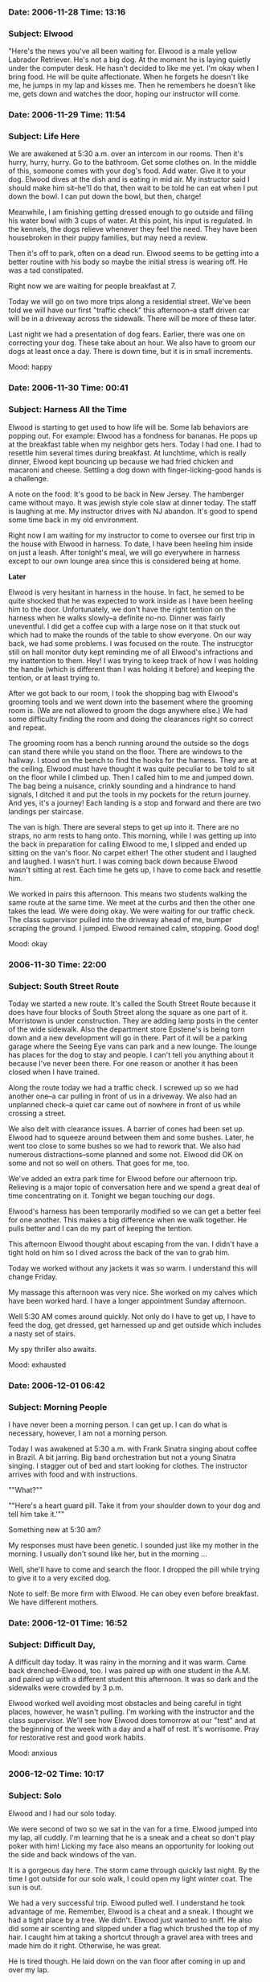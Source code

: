 *** Date: 2006-11-28 Time: 13:16
:PROPERTIES:
:CUSTOM_ID: date-2006-11-28-time-1316
:END:
*** Subject: Elwood
:PROPERTIES:
:CUSTOM_ID: subject-elwood
:END:
"Here's the news you've all been waiting for. Elwood is a male yellow
Labrador Retriever. He's not a big dog. At the moment he is laying
quietly under the computer desk. He hasn't decided to like me yet. I'm
okay when I bring food. He will be quite affectionate. When he forgets
he doesn't like me, he jumps in my lap and kisses me. Then he remembers
he doesn't like me, gets down and watches the door, hoping our
instructor will come.

*** Date: 2006-11-29 Time: 11:54
:PROPERTIES:
:CUSTOM_ID: date-2006-11-29-time-1154
:END:
*** Subject: Life Here
:PROPERTIES:
:CUSTOM_ID: subject-life-here
:END:
We are awakened at 5:30 a.m. over an intercom in our rooms. Then it's
hurry, hurry, hurry. Go to the bathroom. Get some clothes on. In the
middle of this, someone comes with your dog's food. Add water. Give it
to your dog. Elwood dives at the dish and is eating in mid air. My
instructor said I should make him sit--he'll do that, then wait to be
told he can eat when I put down the bowl. I can put down the bowl, but
then, charge!

Meanwhile, I am finishing getting dressed enough to go outside and
filling his water bowl with 3 cups of water. At this point, his input is
regulated. In the kennels, the dogs relieve whenever they feel the need.
They have been housebroken in their puppy families, but may need a
review.

Then it's off to park, often on a dead run. Elwood seems to be getting
into a better routine with his body so maybe the initial stress is
wearing off. He was a tad constipated.

Right now we are waiting for people breakfast at 7.

Today we will go on two more trips along a residential street. We've
been told we will have our first "traffic check" this afternoon--a staff
driven car will be in a driveway across the sidewalk. There will be more
of these later.

Last night we had a presentation of dog fears. Earlier, there was one on
correcting your dog. These take about an hour. We also have to groom our
dogs at least once a day. There is down time, but it is in small
increments.

Mood: happy

*** Date: 2006-11-30 Time: 00:41
:PROPERTIES:
:CUSTOM_ID: date-2006-11-30-time-0041
:END:
*** Subject: Harness All the Time
:PROPERTIES:
:CUSTOM_ID: subject-harness-all-the-time
:END:
Elwood is starting to get used to how life will be. Some lab behaviors
are popping out. For example: Elwood has a fondness for bananas. He pops
up at the breakfast table when my neighbor gets hers. Today I had one. I
had to resettle him several times during breakfast. At lunchtime, which
is really dinner, Elwood kept bouncing up because we had fried chicken
and macaroni and cheese. Settling a dog down with finger-licking-good
hands is a challenge.

A note on the food: It's good to be back in New Jersey. The hamberger
came without mayo. It was jewish style cole slaw at dinner today. The
staff is laughing at me. My instructor drives with NJ abandon. It's good
to spend some time back in my old environment.

Right now I am waiting for my instructor to come to oversee our first
trip in the house with Elwood in harness. To date, I have been heeling
him inside on just a leash. After tonight's meal, we will go everywhere
in harness except to our own lounge area since this is considered being
at home.

*Later*

Elwood is very hesitant in harness in the house. In fact, he semed to be
quite shocked that he was expected to work inside as I have been heeling
him to the door. Unfortunately, we don't have the right tention on the
harness when he walks slowly--a definite no-no. Dinner was fairly
uneventful. I did get a coffee cup with a large nose on it that stuck
out which had to make the rounds of the table to show everyone. On our
way back, we had some problems. I was focused on the route. The
instrucgtor still on hall monitor duty kept reminding me of all Elwood's
infractions and my inattention to them. Hey! I was trying to keep track
of how I was holding the handle (which is different than I was holding
it before) and keeping the tention, or at least trying to.

After we got back to our room, I took the shopping bag with Elwood's
grooming tools and we went down into the basement where the grooming
room is. (We are not allowed to groom the dogs anywhere else.) We had
some difficulty finding the room and doing the clearances right so
correct and repeat.

The grooming room has a bench running around the outside so the dogs can
stand there while you stand on the floor. There are windows to the
hallway. I stood on the bench to find the hooks for the harness. They
are at the ceiling. Elwood must have thought it was quite peculiar to be
told to sit on the floor while I climbed up. Then I called him to me and
jumped down. The bag being a nuisance, crinkly sounding and a hindrance
to hand signals, I ditched it and put the tools in my pockets for the
return journey. And yes, it's a journey! Each landing is a stop and
forward and there are two landings per staircase.

The van is high. There are several steps to get up into it. There are no
straps, no arm rests to hang onto. This morning, while I was getting up
into the back in preparation for calling Elwood to me, I slipped and
ended up sitting on the van's floor. No carpet either! The other student
and I laughed and laughed. I wasn't hurt. I was coming back down because
Elwood wasn't sitting at rest. Each time he gets up, I have to come back
and resettle him.

We worked in pairs this afternoon. This means two students walking the
same route at the same time. We meet at the curbs and then the other one
takes the lead. We were doing okay. We were waiting for our traffic
check. The class supervisor pulled into the driveway ahead of me, bumper
scraping the ground. I jumped. Elwood remained calm, stopping. Good dog!

Mood: okay

*** 2006-11-30 Time: 22:00
:PROPERTIES:
:CUSTOM_ID: time-2200
:END:
*** Subject: South Street Route
:PROPERTIES:
:CUSTOM_ID: subject-south-street-route
:END:
Today we started a new route. It's called the South Street Route because
it does have four blocks of South Street along the square as one part of
it. Morristown is under construction. They are adding lamp posts in the
center of the wide sidewalk. Also the department store Epstene's is
being torn down and a new development will go in there. Part of it will
be a parking garage where the Seeing Eye vans can park and a new lounge.
The lounge has places for the dog to stay and people. I can't tell you
anything about it because I've never been there. For one reason or
another it has been closed when I have trained.

Along the route today we had a traffic check. I screwed up so we had
another one--a car pulling in front of us in a driveway. We also had an
unplanned check--a quiet car came out of nowhere in front of us while
crossing a street.

We also delt with clearance issues. A barrier of cones had been set up.
Elwood had to squeeze around between them and some bushes. Later, he
went too close to some bushes so we had to rework that. We also had
numerous distractions--some planned and some not. Elwood did OK on some
and not so well on others. That goes for me, too.

We've added an extra park time for Elwood before our afternoon trip.
Relieving is a major topic of conversation here and we spend a great
deal of time concentrating on it. Tonight we began touching our dogs.

Elwood's harness has been temporarily modified so we can get a better
feel for one another. This makes a big difference when we walk together.
He pulls better and I can do my part of keeping the tention.

This afternoon Elwood thought about escaping from the van. I didn't have
a tight hold on him so I dived across the back of the van to grab him.

Today we worked without any jackets it was so warm. I understand this
will change Friday.

My massage this afternoon was very nice. She worked on my calves which
have been worked hard. I have a longer appointment Sunday afternoon.

Well 5:30 AM comes around quickly. Not only do I have to get up, I have
to feed the dog, get dressed, get harnessed up and get outside which
includes a nasty set of stairs.

My spy thriller also awaits.

Mood: exhausted

*** Date: 2006-12-01 06:42
:PROPERTIES:
:CUSTOM_ID: date-2006-12-01-0642
:END:
*** Subject: Morning People
:PROPERTIES:
:CUSTOM_ID: subject-morning-people
:END:
I have never been a morning person. I can get up. I can do what is
necessary, however, I am not a morning person.

Today I was awakened at 5:30 a.m. with Frank Sinatra singing about
coffee in Brazil. A bit jarring. Big band orchestration but not a young
Sinatra singing. I stagger out of bed and start looking for clothes. The
instructor arrives with food and with instructions.

""What?""

""Here's a heart guard pill. Take it from your shoulder down to your dog
and tell him take it.'""

Something new at 5:30 am?

My responses must have been genetic. I sounded just like my mother in
the morning. I usually don't sound like her, but in the morning ...

Well, she'll have to come and search the floor. I dropped the pill while
trying to give it to a very excited dog.

Note to self: Be more firm with Elwood. He can obey even before
breakfast. We have different mothers.

*** Date: 2006-12-01 Time: 16:52
:PROPERTIES:
:CUSTOM_ID: date-2006-12-01-time-1652
:END:
*** Subject: Difficult Day,
:PROPERTIES:
:CUSTOM_ID: subject-difficult-day
:END:
A difficult day today. It was rainy in the morning and it was warm. Came
back drenched--Elwood, too. I was paired up with one student in the A.M.
and paired up with a different student this afternoon. It was so dark
and the sidewalks were crowded by 3 p.m.

Elwood worked well avoiding most obstacles and being careful in tight
places, however, he wasn't pulling. I'm working with the instructor and
the class supervisor. We'll see how Elwood does tomorrow at our "test"
and at the beginning of the week with a day and a half of rest. It's
worrisome. Pray for restorative rest and good work habits.

Mood: anxious

*** 2006-12-02 Time: 10:17
:PROPERTIES:
:CUSTOM_ID: time-1017
:END:
*** Subject: Solo
:PROPERTIES:
:CUSTOM_ID: subject-solo
:END:
Elwood and I had our solo today.

We were second of two so we sat in the van for a time. Elwood jumped
into my lap, all cuddly. I'm learning that he is a sneak and a cheat so
don't play poker with him! Licking my face also means an opportunity for
looking out the side and back windows of the van.

It is a gorgeous day here. The storm came through quickly last night. By
the time I got outside for our solo walk, I could open my light winter
coat. The sun is out.

We had a very successful trip. Elwood pulled well. I understand he took
advantage of me. Remember, Elwood is a cheat and a sneak. I thought we
had a tight place by a tree. We didn't. Elwood just wanted to sniff. He
also did some air scenting and slipped under a flag which brushed the
top of my hair. I caught him at taking a shortcut through a gravel area
with trees and made him do it right. Otherwise, he was great.

He is tired though. He laid down on the van floor after coming in up and
over my lap.

Getting out of the van, I slipped and sat down hard.. Elwood bounced out
of the van so we had to do it all over again correctly.

He's been quiet. We don't have a trip scheduled until Monday morning
though we can take a turn around the leisure path this afternoon and
tomorrow which will be very nice. The leisure path was closed due to
snow cover when I was here last so this is a welcome treat.

We also have to do laundry and get some serious writing done.

Mood: accomplished

*** 2006-12-04 Time: 07:40
:PROPERTIES:
:CUSTOM_ID: time-0740
:END:
*** Subject: Sunday and Monday Morning,
:PROPERTIES:
:CUSTOM_ID: subject-sunday-and-monday-morning
:END:
On Sundays, no trips are scheduled. It's a day of rest and relaxation.
This sounds as if we just sit around and do nothing. Nothing is farther
from the truth.

We were awakened at 6:30, one hour later. No music thankfully. I got a
load of wash in before breakfast. After breakfast, I went to the tech
center because my laptop was not connecting to the INTERNET. Neither
were the computers in the tech center. They had some sort of fire wall
problem which was later fixed. I also learned how to use a treadmill.

Then it was time for a meeting. We learned about the new gentle leaders,
a flexi line and put rough weather booties on our dogs. One of the other
class members and I were on the floor with our labs who were rolling
around, wondering what these items were. We all got to laughing. We all
hope the first couple of mornings we think we need to use these that we
have plenty of time to suit up.

Afterwards, another class member and I went out onto the leisure path.
It's a third of a mile long and makes a loop through some of the 60
acres of the Seeing Eye property. We went around twice, each of us
taking the lead for one trip.

Then it was time for Sunday dinner at 1 p.m. After that I had a
60-minute massage. Lots of tight places.

3 p.m. I tried to take a nap. My instructor wanted to do obedience. I
turned her away. A class member checked in. I did the same.

There was Elwood's dinner and park, my dinner and a run to put the last
load of wash in, a hasty reading for yet another meeting, upstairs for
the meeting itself, back downstairs for the wash, back outside for park,
and then back to look in on a classmate who was not feeling well.

I was given some more information about Elwood. He was born January
8, 2005. He is 22 inches tall and weighs 60.7 pounds. This makes him
about Caitlin's size when I first got her but he seems smaller. You can
judge. Caitlin weighed about 76 pounds when she died.

Today we are going to learn a new route and do it solo on Wednesday.

Mr. Elwood has expressed interest in my laptop this morning. He is
beginning to recognize that my attention to it is inattention to him. He
is also starting to take my hands off the keyboard.

*** Date: 2006-12-04 Time: 11:03
:PROPERTIES:
:CUSTOM_ID: date-2006-12-04-time-1103
:END:
*** Subject: Elm Street Route
:PROPERTIES:
:CUSTOM_ID: subject-elm-street-route
:END:
We started to learn the Elm Street route. It is basically pie-shaped
with the north side of South Street forming the crust of the pie. Elm
Street forms one side of the slice and five streets:

1. King
2. Pine
3. Wilmont
4. Spring
5. Dumont

are on the other side.

It's cold and windy today. We passed day laborers looking for work. They
must be very cold as their streets were shady and the wind was blowing.
I was there about 8:30 a.m. Have they been standing around since 3 or 4
a.m.?

Elwood has some do-overs--a dog distraction and a barrier of the
construction tape across the sidewalk variety. We are learning how to
work together. Elwood is sensitive and needs support to assertively push
me if he needs to go around an obstacle. I need to help him to gain
confidence to do this.

We also had a traffic check--the class supervisor drove a van toward us,
causing Elwood to back up. I need to learn how to back up with him.
These are staged and I know they are coming. they are carried out on the
streets and in driveways.

The cars and vans the staff drive have the Seeing Eye logo on them.
Sometimes they get stopped by the public, wondering why they are trying
to run over the people with dogs. They have to explain what they are
doing. Once when an instructor was working with someone without a dog
but with the harness, someone came up to the instructor and said,

#+begin_quote
Didn't they used to have dogs doing this? Have you replaced them with
human beings?
#+end_quote

*** 2006-12-05 Time: 07:37
:PROPERTIES:
:CUSTOM_ID: time-0737
:END:
*** Subject: Local Color
:PROPERTIES:
:CUSTOM_ID: subject-local-color
:END:
Yesterday: a second go-round of the Elm Street route. There's a ditty
for the street names. I'll capitalize the street names:

#+begin_quote
The King of Pine Wil not [Mont] Spring over Dumont to South.
#+end_quote

Pine--we cross it twice, has a light and so does Spring. It's 1.5 miles
long so we walked 3 miles yesterday.

When we got back, my neighbor stopped by. We are still tied to our dogs.
Her dog proceeded to urinate on the floor, soaking my bedspread and
coat. Housekeeping was alerted about the spread. I went off to the
laundry room. I fell asleep so didn't get the coat dried before
afternoon park. I used my polartek vest which was enough. On my way to
the laundry downstairs, I ran into (literally) the Seeing Eye president
and his dog. He apologized for interfering with my exit to park. "We're
on our way back," I told him. "Our shoes are safe." For evening park, I
couldn't locate my gloves. I have since found them.

Elwood is a trial at park. I wash my shoes regularly. The instructors
are starting to laugh at me. I'm always jumping back from him while I'm
trying to unharness him. He also walks when he poops. I am usually
standing in the middle of a circle by the time he's done. The trick will
be to stop him from walking while not stopping him from pooping.

We're off for another turn around the block, so to speak.

*** Date: 2006-12-08 Time: 11:44
:PROPERTIES:
:CUSTOM_ID: date-2006-12-08-time-1144
:END:
*** Subject: Hound Dog
:PROPERTIES:
:CUSTOM_ID: subject-hound-dog
:END:
Today we go to the train and return on the bus. It is very cold. We were
awakened at 5:30 by Elvis and an announcement that it was 17 degrees
out--and blowing. Park was better this morning: no wet shoes, no wet
jeans, poop in a straight line.

Yesterday we did some country work, walking on a road without sidewalks.
More trouble than it's worth! Our second trip was back on South Street,
into stores, walking on the Green in the center of town. The graduates
who live in town don't walk on the Green because it is impossible to
judge the traffic and use the traffic islands to get there.

Our Elm Street solo went fine. I partnered with another woman who found
memorizing the route and the traffic overwhelming. She lives in the
country. We had to work around a construction site--an unplanned
barrier. I realized how strange it is to hear construction since there
is not a lot of it in Jamestown. I think the day laborers were talking
about us. I think I heard the word /error/ as I passed. Later in the
trip, there was a dog guide backup at the planned barrier. We were 4
of 4. Elwood didn't even bother to go up to the barrier. he just made
the turn. We had to wait for traffic to step out into the road. In the
afternoon, we rode escalators and elevators in a department store.

At my final massage session, the woman said everyone told her they were
tired. She was doing a lot with leg muscles. I learned that although my
knees ached, it is probably the thigh muscles which ache.

Elwood is being very stupid about going to his mat. He is very clear
about staying there while I bring the food. In the afternoon, we have to
tell them to stay put while we fix dinner. He is very clear about what
gets dinner there fast--or he thinks he's tied up--I don't know which
yet.

I managed to tie him up in the flixline--25 feet of tape measure. It
reminded me of the time I got Caitlin wrapped up in a microphone wire
during worship.

*Later ...*

The train was late so we took it both ways and will leave the bus to
another day. It was very cold waiting on the platform. Elwood has been
taught to avoid the edge of the platform when there is no train. A
forward command from several feet away causes him to immediately turn
left or right. We needed to use the stairs both ways to get on and off
the train. When we got back, Elwood stopped at a very high curb. He
refused to go off of it. Who knows! It might have been a platform. Hey,
he was at a train station. Finally, we got him into the parking lot.

Train station: Elwood 100%, Merrill, about an 82. Platforms make me
nervous though I traveled NJ Transit and Septa 7 to and from LTSP for a
semester.

Mood: cold

*** Date: 2006-12-09 Time: 20:32
:PROPERTIES:
:CUSTOM_ID: date-2006-12-09-time-2032
:END:
*** Subject: Fasten Your Seat Belts
:PROPERTIES:
:CUSTOM_ID: subject-fasten-your-seat-belts
:END:
Yesterday we had a "Meet and Greet" exercise whereby some of the
instructors came up to shake my hand and Elwood had to remain sitting.

"Is this a wedding with the mother of the bride?" one of the instructors
asked.

"Sunday morning worship," I replied.

He came, sobbing, saying "A wonderful sermon."

He greeted another student, thanking her for such a lovely wedding, then
he came back to me, shaking my hand, telling me what a wonderful sermon
for the funeral. The task was serious, the play acting hysterically
funny.

We shopped at a pet store and went to Wall-Mart for our afternoon
outing. One of the dogs jumped up on the counter when his person was
checking out.

This morning we did some country-style work in a subdivision--walking
along people's front yards, around parked cars, onto short pieces of
sidewalk, lining myself up to cross a street.

Afterwards, we went to an A&P to practice shopping cart work. We've been
doing it right, shoppers, guide in front of the basket, person and dog
behind. Elwood left the bread and the meat alone.

Clerks crack me up. They are giving you instructions with the debit card
because you're blind and then keep saying, "Now press the green button."

I was able to get my wash done--not a lot to do because of the early
instances of emergency washes.

Lunch was a cafeteria line with a tray and silverware wrapped in
napkins. Our sandwiches and dessert were wrapped in foil, our macaroni
salad in a cup with a lid and our soup in a double coffee cup with a
lid. Then we worked our dogs to our tables while carrying the tray
against our bodies. I said to our server, who also does housekeeping,
"You must hate it--all this trash to pick up." She replied, "I don't
hate. I can handle it once a month." Drinks were served at the table.

This afternoon we practiced in the airline seats provided by
Continental. These were first class seats though with lots of room for
dogs, even in the bulk heads.

We read our puppy profiles. Elwood was raised by a veteran puppy
raiser--an older couple with grandchildren who came to visit. Some
reports have lots of information. Sadly, neither of my puppy reports
have been too detailed. My instructor said the training report she gets
was not particularly detailed either.

We changed tables again at supper for the rest of the time here. I don't
handle this well. This table will take some getting used to. I tire of
the cross examinations. Just let me be!

This evening we learned how to massage our dogs. Elwood wasn't sure
about this at first. He mellowed over time. We listened to this album: A
Gathering Of Eagles.

Mood: mellow

*** Date: 2006-12-13 06:54
:PROPERTIES:
:CUSTOM_ID: date-2006-12-13-0654
:END:
*** Subject: Low Places,
:PROPERTIES:
:CUSTOM_ID: subject-low-places
:END:
Sunday was a busy day though no trips are scheduled. Several of us went
out on the leisure path in the morning. I went twice around--2/3 of a
mile.

Gail and Pete came. We went out on the leisure path and did a turn, then
came inside. When the lounge got crowded, we went back outside. Very
mild weather here and there was a bench in the sun. Pete passed on
another turn round the path, but Gail and I persevered.

After supper, I went for a night walk in Morristown. Elwood has never
worked at night and sometimes I walk in the dark, especially in winter.
He did great. I even had the sense I knew where I was since we traveled
on the same streets but in a different configuration.

I had a chance to ride in a mini van and review dog-in-car. With air
bags, it will be important for Elwood to lay down while traveling. It is
being recommended that traveling longer distances in a crate is helpful.
All the puppies have been crate trained.

This morning we were awakened to Garth Brooks and "Low Places". walked
around the courthouse. We got to go through two metal detectors which
was the real point of the exercise as well as working through some
groups of people.

Elwood went to the vet because of a bump near his eye. It's being
analyzed, but the vet thinks it is a pimple. I guess when you're a
teenager, you get acne even if you are a dog! Actually, they are calling
it a whitehead.

We went through a revolving door, walked in between two men having a
heated discussion about football and that was Monday so far as trips go.

In the evening we had a long lecture. One of the instructors was giving
us some history.

#+begin_quote
I can't remember our founder's first husband's name. All I can remember
is his last name: Wood. She said.
#+end_quote

#+begin_quote
It was L.I said.
#+end_quote

#+begin_quote
Oh, L. Wood? She said.
#+end_quote

The class broke up. The instructor took a while to get it. As it turns
out, the man's name was Walter Woods.

Tuesday was a zoo. First, we had to put the dog's booties on for a walk
in style.. Then we went to the coffee shop--two drinking coffee while
the other one worked. I was last to work. Elwood had been good--because
he was busy chewing a hole in one of his booties. He did great work in
one of the stores with tight clearances.

I met a woman on the street who asked how I knew she was there. I
didn't--just that Elwood was sniffing something.

In the afternoon, I had my exit interview with the president, went to
the vet to hear about Elwood's health history and our class went for ice
cream Sundaes.

Our instructor thought it would be good to do some sedan work. We had
one person and one dog in front, a second dog and person in the back and
I was also to get into the back seat with Elwood. I got in. Elwood got
in. The dog already there thought it was a bit tight and growled. The
instructor decided to "spin" Elwood around, which meant Elwood was on my
lap while spinning. However, he didn't quite fit because when we closed
the door, he jumped onto my lap. We got in the van to go to town.

When we went for ice cream, I went outside but didn't know where the van
was. Another classmate joined us. A classmate in the van called to us.
"Oh, no," I thought. "She's driving!"

Today the local students go home. An instructor drives them and settles
them in. We are all frantically figuring out how to get everything in
our suitcases including 8 pounds of dog food.

Last night at park two of us stepped in our dog's output. We were
instructed to come to the wall and hold up our shoes for inspection.
"not like that," the instructor said. "Like a horse." He untied our
offending shoes and left us there, one shoe off, one shoe on, holding
onto the wall. He was gone a long time. Water wasn't enough to get my
shoe clean. It is still quite wet. Fortunately, I have another pair of
shoes!

Mood: rushed

*** Date: 2006-12-13 Time: 11:27
:PROPERTIES:
:CUSTOM_ID: date-2006-12-13-time-1127
:END:
*** Subject: Going Home
:PROPERTIES:
:CUSTOM_ID: subject-going-home
:END:
This morning the local students left. They are driven home by an
instructor who does some work with them around home. We had to say
good-bye to one of our classmates. Our class list has names and
addresses but not phone numbers. I asked if she could take down my
number. She said her equipment was packed. Then I had an idea--I went to
the map room where there is a braille machine and wrote down my numbers.

This morning we went to the hospital. Elwood was indifferent to the
hospital personnel and equipment he saw. Our greatest excitement was the
electronic revolving door.

I am mostly packed. What is left I am still using.

It's raining and I'm wearing my crocks which means the rain can come
through the holes. My sneakers are almost dry, sitting on the window
sill.

This afternoon we will take the bus.

This brings me to going home. Here are some things to remember.

- Elwood is a new, young dog. Caitlin was older and seasoned.
- Do not compare these dogs. They are both labs but the similarity ends
  there.
- Elwood will make mistakes. He has never been in Jamestown or any place
  else I've been already.
- *Do not pet the dog!* Elwood and I need to develop good working
  habits. What we do in this first month will be with us forever!
- I will be tied to Elwood for at least two weeks. No one else can take
  him anywhere. We will be establishing our patterns and his park
  schedule.
- Elwood has a lot to live up to and some specific skills to develop. We
  will be spending a lot of time working on his behavior at home and
  away. For example, Elwood will learn how to lay quietly unsupervised
  during the anointing and sharing of the peace at the Thursday morning
  healing service. He doesn't know how to do this now but he can sit in
  his place and wait for his dinner to arrive. it's amazing.
- Although you are all special people, I am the only one special to
  Elwood for the next 6-12 months. That's how long it will take to
  adjust to one another.
- Remember, Elwood has not lived in a household situation since May. He
  will have to relearn this.

Elwood was very curious this morning. I packed his mut mat in my
suitcase. I think that caused more sniffing than the 8-pound bag of
food.

Mood: optimistic
